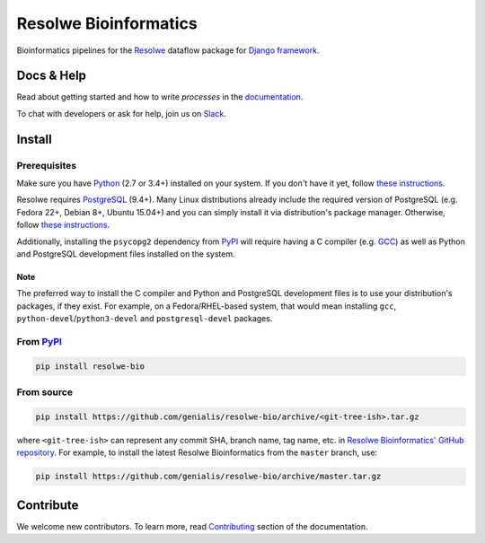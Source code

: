 ======================
Resolwe Bioinformatics
======================

|docs|

.. |docs| image:: https://readthedocs.org/projects/resolwe-bio/badge/?version=latest
    :target: http://resolwe-bio.readthedocs.org/
    :alt: Documentation Status

Bioinformatics pipelines for the Resolwe_ dataflow package for `Django
framework`_.

.. _Resolwe: https://github.com/genialis/resolwe
.. _Django framework: https://www.djangoproject.com/


Docs & Help
===========

Read about getting started and how to write `processes` in the documentation_.

To chat with developers or ask for help, join us on Slack_.

.. _documentation: http://resolwe-bio.readthedocs.org/
.. _Slack: http://resolwe.slack.com/


Install
=======

Prerequisites
-------------

Make sure you have Python_ (2.7 or 3.4+) installed on your system. If you don't
have it yet, follow `these instructions
<https://docs.python.org/3/using/index.html>`__.

Resolwe requires PostgreSQL_ (9.4+). Many Linux distributions already include
the required version of PostgreSQL (e.g. Fedora 22+, Debian 8+, Ubuntu 15.04+)
and you can simply install it via distribution's package manager.
Otherwise, follow `these instructions
<https://wiki.postgresql.org/wiki/Detailed_installation_guides>`__.

Additionally, installing the ``psycopg2`` dependency from PyPI_ will require
having a C compiler (e.g. GCC_) as well as Python and PostgreSQL development
files installed on the system.

Note
^^^^

The preferred way to install the C compiler and Python and PostgreSQL
development files is to use your distribution's packages, if they exist. For
example, on a Fedora/RHEL-based system, that would mean installing ``gcc``,
``python-devel``/``python3-devel`` and ``postgresql-devel`` packages.

.. _Python: https://www.python.org/
.. _PostgreSQL: http://www.postgresql.org/
.. _PyPi: https://pypi.python.org/
.. _GCC: https://gcc.gnu.org/

From PyPI_
----------

.. code::

    pip install resolwe-bio

From source
-----------

.. code::

   pip install https://github.com/genialis/resolwe-bio/archive/<git-tree-ish>.tar.gz

where ``<git-tree-ish>`` can represent any commit SHA, branch name, tag name,
etc. in `Resolwe Bioinformatics' GitHub repository`_. For example, to install
the latest Resolwe Bioinformatics from the ``master`` branch, use:

.. code::

   pip install https://github.com/genialis/resolwe-bio/archive/master.tar.gz

.. _`Resolwe Bioinformatics' GitHub repository`: https://github.com/genialis/resolwe-bio/


Contribute
==========

We welcome new contributors. To learn more, read Contributing_ section of the
documentation.

.. _Contributing: http://resolwe-bio.readthedocs.org/en/latest/contributing.html
